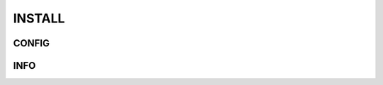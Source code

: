 =======
INSTALL
=======
.. copy-paste-run:: 
   git clone https://github.com/gpid007/dot_file.git $HOME
    ./dot_file/install_vim_tmux.sh

CONFIG
------
.. PUTTY::
    Connection > Data > Terminal-type-string = xterm-256color

.. GNOME-TERMINAL::
    Preferences > Colors
        Text and Background Color > Built-in schemes: Solarized dark
        Palette > Built-in schemes: Solarized
        DISABLE: Show bold text in bright colors

INFO
----
.. TMUX::
    cat <<EOF>> ~/.tmux.conf
    set -g default-terminal "screen-256color"
    EOF

.. SCREEN::
    cat <<EOF>> ~/.screenrc
    term "screen-256color"
    EOF

.. VIM::
    cat <<EOF>>~/.vimrc
    if &term == "screen"
       set t_Co=256
    endif
    EOF

